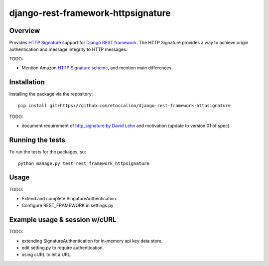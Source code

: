 ===================================
django-rest-framework-httpsignature
===================================

.. image:: https://travis-ci.org/etoccalino/django-rest-framework-httpsignature.png?branch=master
           :target: https://travis-ci.org/etoccalino/django-rest-framework-httpsignature


Overview
--------

Provides `HTTP Signature`_ support for `Django REST framework`_. The HTTP Signature provides a way to achieve origin authentication and message integrity to HTTP messages.

TODO:

- Mention Amazon `HTTP Signature scheme`_, and mention main differences.


Installation
------------

Installing the package via the repository::

   pip install git+https://github.com/etoccalino/django-rest-framework-httpsignature

TODO:

- document requirement of `http_signature by David Lehn`_ and motivation (update to version 01 of spec).


Running the tests
-----------------

To run the tests for the packages, su::

  python manage.py test rest_framework_httpsignature

Usage
-----

TODO:

- Extend and complete SingatureAuthentication.
- Configure REST_FRAMEWORK in settings.py


Example usage & session w/cURL
------------------------------

TODO:

- extending SignatureAuthentication for in-memory api key data store.
- edit setting.py to require authentication.
- using cURL to hit a URL.


.. References:
.. _`HTTP Signature`: http://tools.ietf.org/html/draft-cavage-http-signatures-01/
.. _`Django REST framework`: http://django-rest-framework.org/
.. _`HTTP Signature scheme`: http://docs.aws.amazon.com/general/latest/gr/signature-version-4.html
.. _`http_signature by David Lehn`: https://github.com/digitalbazaar/py-http-signature
